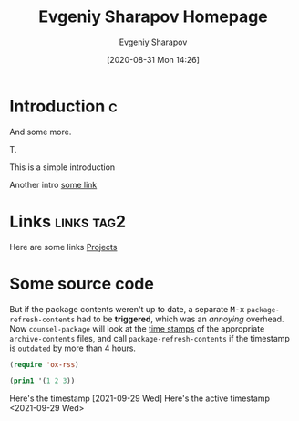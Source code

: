 #+TITLE: Evgeniy Sharapov Homepage
#+AUTHOR: Evgeniy Sharapov
#+EMAIL: evgeniy.sharapov@gmail.com
#+OPTIONS: tags:t toc:nil title:nil
#+DATE: [2020-08-31 Mon 14:26]

* Introduction                                                            :c:
  
  And some more.

  T.

  This is a simple introduction

  Another intro [[file:articles/index.org][some link]]


* Links                                                           :links:tag2:

  Here are some links
  [[file:projects/][Projects]]


* Some source code

  But if the package contents weren't up to date, a separate
@@html:<kbd>M-x</kbd>@@ =package-refresh-contents= had to be
*triggered*, which was an /annoying/ overhead. Now =counsel-package=
will look at the _time stamps_ of the appropriate =archive-contents=
files, and call =package-refresh-contents= if the timestamp is
~outdated~ by more than 4 hours.

  #+begin_src emacs-lisp
    (require 'ox-rss)

    (prin1 '(1 2 3))
  #+end_src

  Here's the timestamp [2021-09-29 Wed]
  Here's the active timestamp <2021-09-29 Wed>

  
